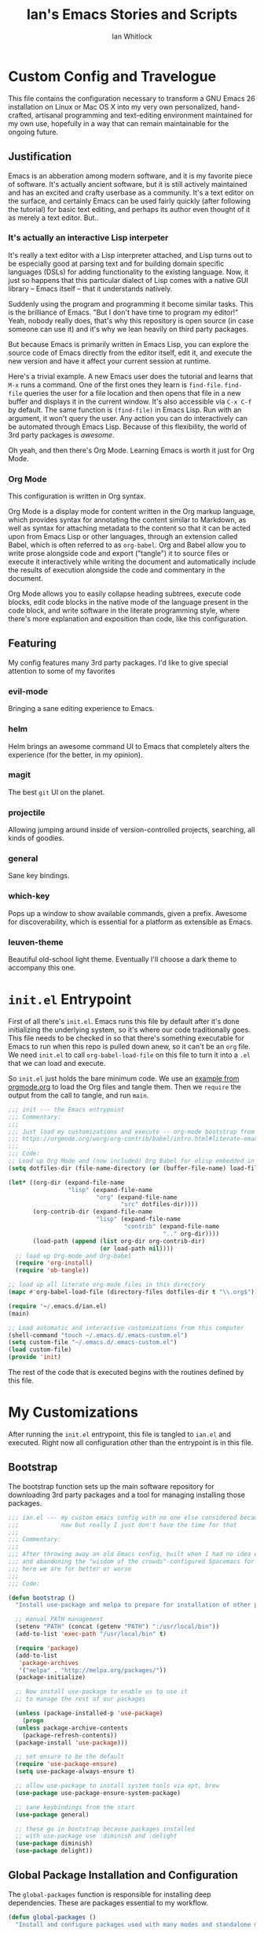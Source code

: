#+TITLE: Ian's Emacs Stories and Scripts
#+AUTHOR: Ian Whitlock
* Custom Config and Travelogue
This file contains the configuration necessary to transform a GNU Emacs 26 installation on Linux or Mac OS X into my very own personalized, hand-crafted, artisanal programming and text-editing environment maintained for my own use, hopefully in a way that can remain maintainable for the ongoing future.

** Justification
Emacs is an abberation among modern software, and it is my favorite piece of software. It's actually ancient software, but it is still actively maintained and has an excited and crafty userbase as a community. It's a text editor on the surface, and certainly Emacs can be used fairly quickly (after following the tutorial) for basic text editing, and perhaps its author even thought of it as merely a text editor. But..

*** It's actually an interactive Lisp interpeter
It's really a text editor with a Lisp interpreter attached, and Lisp turns out to be especially good at parsing text and for building domain specific languages (DSLs) for adding functionality to the existing language. Now, it just so happens that this particular dialect of Lisp comes with a native GUI library -- Emacs itself -- that it understands natively.

Suddenly using the program and programming it become similar tasks. This is the brilliance of Emacs. "But I don't have time to program my editor!" Yeah, nobody really does, that's why this repository is open source (in case someone can use it) and it's why we lean heavily on third party packages.

But because Emacs is primarily written in Emacs Lisp, you can explore the source code of Emacs directly from the editor itself, edit it, and execute the new version and have it affect your current session at runtime.

Here's a trivial example. A new Emacs user does the tutorial and learns that ~M-x~ runs a command. One of the first ones they learn is ~find-file~. ~find-file~ queries the user for a file location and then opens that file in a new buffer and displays it in the current window. It's also accessible via ~C-x C-f~ by default. The same function is ~(find-file)~ in Emacs Lisp. Run with an argument, it won't query the user. Any action you can do interactively can be automated through Emacs Lisp. Because of this flexibility, the world of 3rd party packages is /awesome/.

Oh yeah, and then there's Org Mode. Learning Emacs is worth it just for Org Mode.

*** Org Mode
This configuration is written in Org syntax.

Org Mode is a display mode for content written in the Org markup language, which provides syntax for annotating the content similar to Markdown, as well as syntax for attaching metadata to the content so that it can be acted upon from Emacs Lisp or other languages, through an extension called Babel, which is often referred to as ~org-babel~. Org and Babel allow you to write prose alongside code and export ("tangle") it to source files or execute it interactively while writing the document and automatically include the results of execution alongside the code and commentary in the document.

Org Mode allows you to easily collapse heading subtrees, execute code blocks, edit code blocks in the native mode of the language present in the code block, and write software in the literate programming style, where there's more explanation and exposition than code, like this configuration.

** Featuring
My config features many 3rd party packages. I'd like to give special attention to some of my favorites

*** evil-mode
Bringing a sane editing experience to Emacs.

*** helm
Helm brings an awesome command UI to Emacs that completely alters the experience (for the better, in my opinion).

*** magit
The best ~git~ UI on the planet.

*** projectile
Allowing jumping around inside of version-controlled projects, searching, all kinds of goodies.

*** general
Sane key bindings.

*** which-key
Pops up a window to show available commands, given a prefix. Awesome for discoverability, which is essential for a platform as extensible as Emacs.

*** leuven-theme
Beautiful old-school light theme. Eventually I'll choose a dark theme to accompany this one.

* ~init.el~ Entrypoint
:properties:
:header-args: :tangle ~/.emacs.d/init.el :comments link
:end:

First of all there's ~init.el~. Emacs runs this file by default after it's done initializing the underlying system, so it's where our code traditionally goes. This file needs to be checked in so that there's something executable for Emacs to run when this repo is pulled down anew, so it can't be an ~org~ file. We need ~init.el~ to call ~org-babel-load-file~ on this file to turn it into a ~.el~ that we can load and execute.

So ~init.el~ just holds the bare minimum code. We use an [[https://orgmode.org/worg/org-contrib/babel/intro.html#literate-emacs-init][example from orgmode.org]] to load the Org files and tangle them. Then we ~require~ the output from the call to tangle, and run ~main~.

#+BEGIN_SRC emacs-lisp :tangle ~/.emacs.d/init.el
  ;;; init --- the Emacs entrypoint
  ;;; Commentary:
  ;;;
  ;;; Just load my customizations and execute -- org-mode bootstrap from 
  ;;; https://orgmode.org/worg/org-contrib/babel/intro.html#literate-emacs-init
  ;;;
  ;;; Code:
  ;; Load up Org Mode and (now included) Org Babel for elisp embedded in Org Mode files
  (setq dotfiles-dir (file-name-directory (or (buffer-file-name) load-file-name)))

  (let* ((org-dir (expand-file-name
                   "lisp" (expand-file-name
                           "org" (expand-file-name
                                  "src" dotfiles-dir))))
         (org-contrib-dir (expand-file-name
                           "lisp" (expand-file-name
                                   "contrib" (expand-file-name
                                              ".." org-dir))))
         (load-path (append (list org-dir org-contrib-dir)
                            (or load-path nil))))
    ;; load up Org-mode and Org-babel
    (require 'org-install)
    (require 'ob-tangle))

  ;; load up all literate org-mode files in this directory
  (mapc #'org-babel-load-file (directory-files dotfiles-dir t "\\.org$"))

  (require '~/.emacs.d/ian.el)
  (main)

  ;; Load automatic and interactive customizations from this computer
  (shell-command "touch ~/.emacs.d/.emacs-custom.el")
  (setq custom-file "~/.emacs.d/.emacs-custom.el")
  (load custom-file)
  (provide 'init)
#+END_SRC

The rest of the code that is executed begins with the routines defined by this file.

* My Customizations
:properties:
:header-args: :tangle yes :comments link :noweb yes
:end:

After running the ~init.el~ entrypoint, this file is tangled to ~ian.el~ and executed. Right now all configuration other than the entrypoint is in this file.

** Bootstrap

The bootstrap function sets up the main software repository for downloading 3rd party packages and a tool for managing installing those packages.

#+BEGIN_SRC emacs-lisp
  ;;; ian.el --- my custom emacs config with no one else considered because fuck you
  ;;;            naw but really I just don't have the time for that
  ;;;
  ;;; Commentary:
  ;;;
  ;;; After throwing away an old Emacs config, built when I had no idea what I was doing
  ;;; and abandoning the "wisdom of the crowds"-configured Spacemacs for better control
  ;;; here we are for better or worse
  ;;;
  ;;; Code:

  (defun bootstrap ()
    "Install use-package and melpa to prepare for installation of other packages."

    ;; manual PATH management
    (setenv "PATH" (concat (getenv "PATH") ":/usr/local/bin"))
    (add-to-list 'exec-path "/usr/local/bin" t)

    (require 'package)
    (add-to-list
     'package-archives
     '("melpa" . "http://melpa.org/packages/"))
    (package-initialize)

    ;; Now install use-package to enable us to use it
    ;; to manage the rest of our packages

    (unless (package-installed-p 'use-package)
      (progn
	(unless package-archive-contents
	  (package-refresh-contents))
	(package-install 'use-package)))

    ;; set ensure to be the default
    (require 'use-package-ensure)
    (setq use-package-always-ensure t)

    ;; allow use-package to install system tools via apt, brew
    (use-package use-package-ensure-system-package)

    ;; sane keybindings from the start
    (use-package general)

    ;; these go in bootstrap because packages installed
    ;; with use-package use :diminish and :delight
    (use-package diminish)
    (use-package delight))
#+END_SRC

** Global Package Installation and Configuration
The ~global-packages~ function is responsible for installing deep dependencies. These are packages essential to my workflow.

#+BEGIN_SRC emacs-lisp
  (defun global-packages ()
    "Install and configure packages used with many modes and standalone modes and applications."

    (defun setup-projectile ()
      (use-package projectile
        :delight)
      (use-package helm-projectile)
      (projectile-mode +1))

    (defun setup-evil ()
      "Install and configure evil-mode and related bindings."
      (use-package evil
        :init
        (setq evil-want-keybinding nil)
        (setq evil-want-integration t)
        :config
        (evil-mode 1))

      (use-package evil-collection
        :after evil
        :config
        (evil-collection-init))

      ;; TODO probably org-mode dependencies will need to be their own function
      ;; bindings for org-mode
      (use-package evil-org)
      ;; image drag-and-drop for org-mode
      (use-package org-download)

      ;; add fd as a remap for esc
      (use-package evil-escape
        :delight)

      (evil-escape-mode 1)
      (setq-default evil-escape-key-sequence "fd"))

    (defun setup-magit ()
      (use-package magit)
      ;; disable the default emacs vc because git is all I use,
      ;; for I am a simple man
      (setq vc-handled-backends nil)
      (use-package evil-magit))

    ;; forge lets us interact with git forges e.g. GitHub, Gogs, Gitlab
    (use-package forge
      :after magit)
    ;; If you store the token in a file like ~/.authinfo, then note that auth-source’s parsing of that file is brittle.
    ;; Make sure the file ends with a newline character, that there are no empty or invalid lines, and that all comments are prefixed with #. 

    (use-package which-key
      :delight
      :init
      (which-key-mode)
      (which-key-setup-minibuffer))


    (defun ansi () 
      ;; enable ANSI escape codes in compilation buffer
      (use-package ansi-color)
      ;; slightly modified from
      ;; https://endlessparentheses.com/ansi-colors-in-the-compilation-buffer-output.html
      (defun colorize-compilation ()
          "Colorize from `compilation-filter-start' to `point'."
          (let ((inhibit-read-only t))
          (ansi-color-apply-on-region
          compilation-filter-start (point))))

      (add-hook 'compilation-filter-hook
                #'colorize-compilation))
    (ansi)

    ;; anything so trivial that there is no config necessary goes here
    (defun extra-packages ()
      (use-package restart-emacs)
      (use-package yasnippet)
      (use-package systemd)
      (use-package ranger)
      (use-package htmlize)
      (setq ranger-show-literal nil)
      ;; themes
      ;;(use-package color-theme-sanityinc-tomorrow)
      (use-package leuven-theme)
      (use-package centered-window)
      )

    ;; auto-completion
    (use-package company
      :delight
      :config
      ;; enable it everywhere
      (add-hook 'after-init-hook 'global-company-mode))

    ;; linter
    (use-package flycheck
      :delight
      ;; enable it everywhere
      :init (global-flycheck-mode))

    ;; helm
    (defun setup-helm ()
      "Install and configure helm, the most important command and control center"
      (use-package helm
        :delight
        :config
        (global-set-key (kbd "M-x") #'helm-M-x)
        (define-key helm-find-files-map "\t" 'helm-execute-persistent-action)
        (helm-mode 1)))


    ;; ack for searching

    (setup-evil)
    (setup-projectile)
    (setup-magit)
    (setup-helm)
    (extra-packages))
#+END_SRC

** Language Configuration
*** General

#+BEGIN_SRC emacs-lisp
  (defun languages ()
    "Setup for specific programming languages."

    (defun setup-lsp ()
      "Enable nice rendering of diagnostics like compile errors."
      (use-package lsp-mode
	:init (setq lsp-prefer-flymake nil))

      (use-package lsp-ui
	:init (setq lsp-ui-doc-position 'at-point))

      ;; Add lsp backend for other tools
      (use-package company-lsp)
      (use-package lsp-origami))
#+END_SRC

*** Scala

#+BEGIN_SRC emacs-lisp
  (defun scala ()
    "Enable scala-mode and sbt-mode."
    ;; workaround for lsp server problem
    ;; TODO see if the exec-path stuff fixed this
    ;; (setq lsp-scala-server-command "/usr/local/bin/metals-emacs")

    ;; this was taken from the install instructions 4/24/2019
    (use-package scala-mode
      :mode "\\.s\\(cala\\|bt\\)$")

    (use-package sbt-mode
      :commands sbt-start sbt-command
      :config
      ;; WORKAROUND: https://github.com/ensime/emacs-sbt-mode/issues/31
      ;; allows using SPACE when in the minibuffer
      (substitute-key-definition
       'minibuffer-complete-word
       'self-insert-command
       minibuffer-local-completion-map))

    (use-package lsp-scala
      :after scala-mode
      :demand t
      ;; Enable lsp-scala automatically in scala files
      :hook (scala-mode . lsp)))
#+END_SRC

*** YAML
#+BEGIN_SRC emacs-lisp
  (use-package yaml-mode)
#+END_SRC

*** Docker
#+BEGIN_SRC emacs-lisp
  (defun docker ()
    (use-package dockerfile-mode)
    (add-to-list 'auto-mode-alist '("Dockerfile\\'" . dockerfile-mode))
    (put 'dockerfile-image-name 'safe-local-variable #'stringp))
#+END_SRC

*** Python
#+BEGIN_SRC emacs-lisp
  (defun python ()

    (use-package auto-virtualenv)
    (add-hook 'python-mode-hook 'auto-virtualenv-set-virtualenv)

    (use-package anaconda-mode
      :config
      (add-hook 'python-mode-hook 'anaconda-mode)
      (add-hook 'python-mode-hook 'anaconda-eldoc-mode)))

#+END_SRC

*** Web
#+BEGIN_SRC emacs-lisp
  (use-package web-mode)
  (add-to-list 'auto-mode-alist '("\\.html?\\'" . web-mode))
#+END_SRC

*** Enable modes
#+BEGIN_SRC emacs-lisp
  (setup-lsp)
  (python)
  (docker)
  (scala))
#+END_SRC
** Configuration Variables
*** Global Keybindings
#+BEGIN_SRC emacs-lisp
  (defun config ()
    "Global configuration variables and such."
    
    ;; override Home/End behavior to be more like modern applications
    (global-set-key (kbd "<home>") 'move-beginning-of-line)
    (global-set-key (kbd "<end>") 'move-end-of-line)

    (general-create-definer my-leader-def
      ;; :prefix my-leader
      :prefix "SPC")

    (general-create-definer my-local-leader-def
      ;; :prefix my-local-leader
      :prefix "SPC m")

    ;; global keybindings
    (my-leader-def
      :keymaps 'normal

      ;; buffer control
      "bb"	'switch-to-buffer
      "TAB"	'switch-to-prev-buffer
      "bd"	'evil-delete-buffer
      
      ;; compile
      "cc"        'compile

      ;; errors
      "ec"	'flycheck-clear
      "el"	'flycheck-list-errors
      "en"	'flycheck-next-error
      "ep"	'flycheck-previous-error

      "Fm"        'make-frame

      ;; hmm
      "ff"	'helm-find-files
      "fed"	'(lambda () (interactive)
                     (find-file "~/.emacs.d/ian.org"))

      "feD"	'(lambda () (interactive)
                     (find-file-other-frame "~/.emacs.d/ian.org"))
      "feR"	'(lambda () (interactive)
                     (org-babel-tangle "~/.emacs.d/ian.org")
                     (byte-compile-file "~/.emacs.d/ian.el"))

      ;; git
      "gb"	'magit-blame
      "gs"	'magit-status
      "gg"	'magit
      "gd"	'magit-diff

      ;; bookmarks (j for jump)
      "jj"	'bookmark-jump
      "js"	'bookmark-set
      "jo"      'org-babel-tangle-jump-to-org

      ;; projectile
      "p"	'projectile-command-map
      "pf"	'helm-projectile-find-file
      "sp"	'helm-projectile-ack

      ;; quitting
      "qq"	'save-buffers-kill-terminal
      "qr"	'restart-emacs

      ;; simple toggles
      "tn"	'linum-mode

      ;; window control
      "w-"	'split-window-below
      "w/"	'split-window-right
      "wj"	(lambda () (interactive)
                    (select-window (window-in-direction 'below)))
      "wk"	(lambda () (interactive)
                    (select-window (window-in-direction 'above)))
      "wh"	(lambda () (interactive)
                    (select-window (window-in-direction 'left)))
      "wl"	(lambda () (interactive)
                    (select-window (window-in-direction 'right)))
      "wd"	'delete-window
      "wD"	'delete-other-windows
      "wo"	'other-window
      "w="        'balance-windows

      ";"       'comment-line

      "SPC"	'helm-M-x
      )
    #+END_SRC
*** Mode-Local Keybindings
#+BEGIN_SRC emacs-lisp
  (my-local-leader-def 'normal emacs-lisp-mode-map
    "e" 'eval-last-sexp)

  (my-local-leader-def
    :states 'normal
    :keymaps 'org-mode-map
    "y" 'org-store-link
    "p" 'org-insert-link
    "x" 'org-babel-execute-src-block
    "e" 'org-edit-src-code)
#+END_SRC
*** Org Mode Settings
#+BEGIN_SRC emacs-lisp
  ;; Fontify the whole line for headings (with a background color).
  (setq org-fontify-whole-heading-line t)

  ;; disable the weird default editing window layout in org-mode
  ;; instead, just replace the current window with the editing one..
  (setq org-src-window-setup 'current-window)

  ;; indent and wrap long lines in Org
  (add-hook 'org-mode-hook 'org-indent-mode)
  (add-hook 'org-mode-hook 'visual-line-mode)


  ;; enable execution of languages from Babel
  (org-babel-do-load-languages 'org-babel-load-languages
			       '(
				 (shell . t)
				 )
			       )
#+END_SRC

*** Misc Settings
#+BEGIN_SRC emacs-lisp
  ;; backups to /tmp
    (setq backup-directory-alist `(("." . "/tmp/.emacs-saves")))
    (setq backup-by-copying t)

    ;; load the best theme, leuven
    (load-theme 'leuven t)

    (diminish 'eldoc-mode)
    (diminish 'undo-tree-mode)
    (diminish 'auto-revert-mode)

    ;; less annoying bell (from emacs wiki)
    ;; flashes the modeline foreground
    (setq ring-bell-function
	  (lambda ()
	    (let ((orig-fg (face-foreground 'mode-line)))
	      ;; change the flash color here
	      ;; overrides themes :P
	      ;; guess that's one way to do it
	      (set-face-foreground 'mode-line "#F2804F")
	      (run-with-idle-timer 0.1 nil
				   (lambda (fg) (set-face-foreground 'mode-line fg))
				   orig-fg))))

    ;; easily take gifs (if byzanz-record is available.. might only work in Linux? not tested)
    (defun gif-this-frame (duration)
      (interactive "sDuration: ")
      (start-process "emacs-to-gif" nil
		     "byzanz-record"
		     "-d" duration
		     "-w" (number-to-string (+ 5 (frame-pixel-width)))
		     "-h" (number-to-string (+ 50 (frame-pixel-height)))
		     "-x" (number-to-string (frame-parameter nil 'left))
		     "-y" (number-to-string (+ (frame-parameter nil 'top) 10))
		     (concat "~/emacs_gifs/" (format-time-string "%Y-%m-%dT%T") ".gif")))

    ;; remove extraneous window chrome
    (when (fboundp 'menu-bar-mode) (menu-bar-mode -1))
    (when (fboundp 'tool-bar-mode) (tool-bar-mode -1))
    (scroll-bar-mode -1))

  (defun main()
    "Initialize everything!"
    (bootstrap)
    (global-packages)
    (languages)
    (config))

  (provide '~/.emacs.d/ian.el)
       ;;; ian.el ends here
#+END_SRC


** TODO System-local settings
Include all ~.el~ files from the untracked folder ~local-variables/~ and run them as the final step.
This allows for customization at the end of the configuration for specific things that are dependent on the computer on which this config is being run. For instance, anything with sensitive details or URLs can be symlinked from a private repo to this one for inclusion in the config without sharing secrets with the whole Internet.

1) Ensure that ~local-variables/~ exists and create it if it does not.
2) Load anything that's in there -- be sure to fail sanely if there's nothing there!
3) That's it, there is no three.
